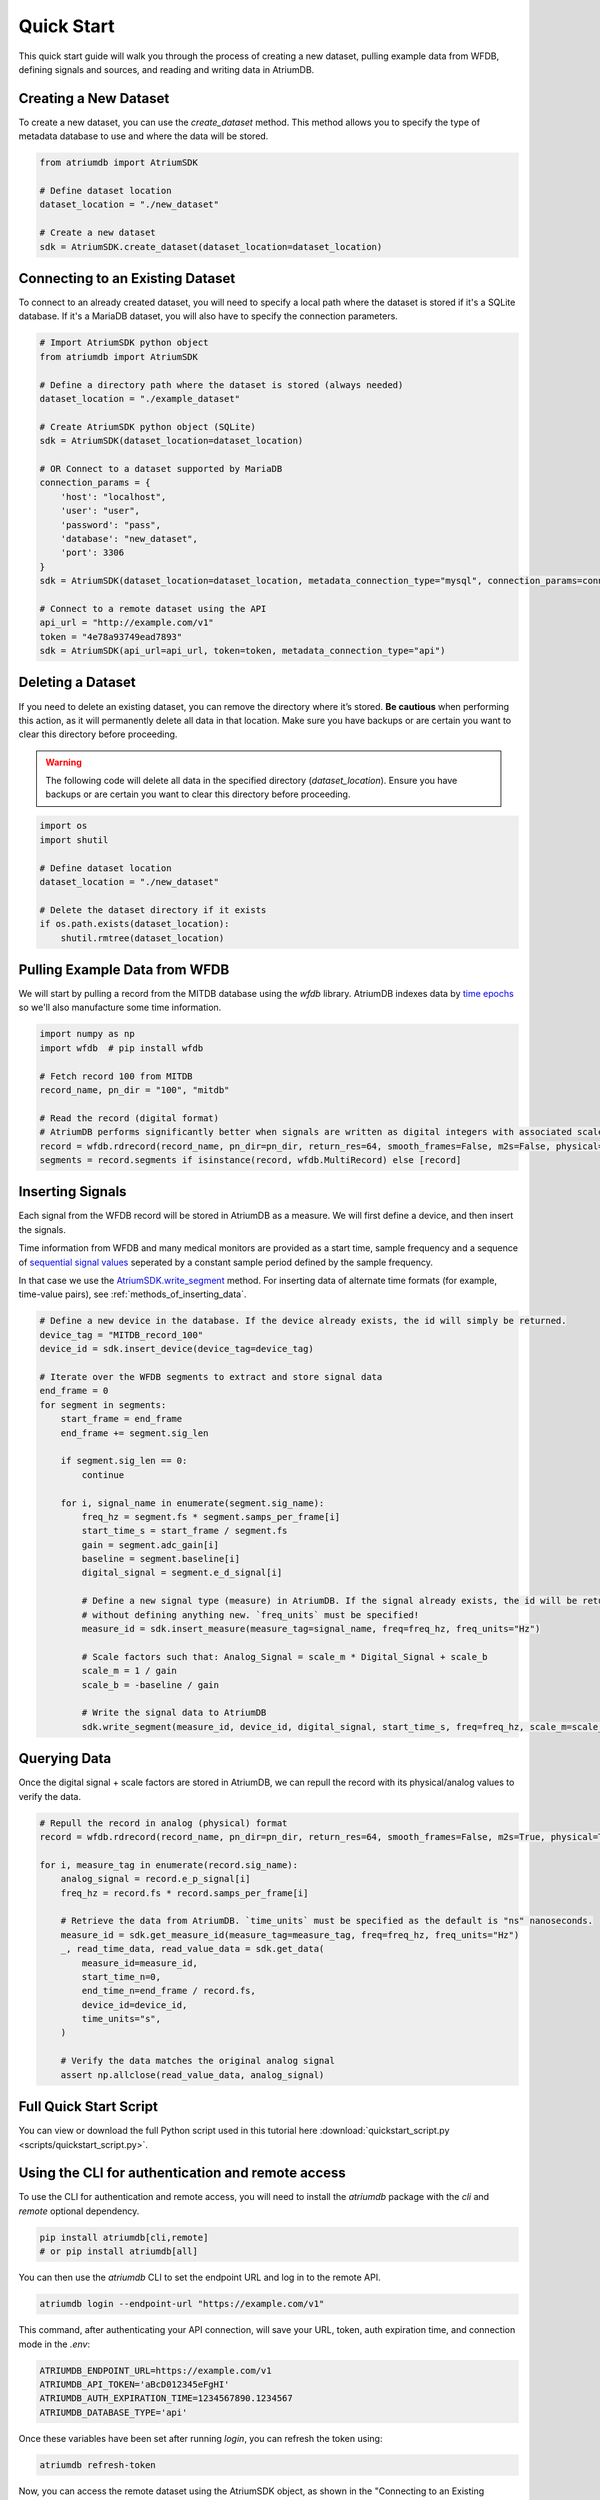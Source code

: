 Quick Start
-------------

This quick start guide will walk you through the process of creating a new dataset, pulling example data from WFDB, defining signals and sources, and reading and writing data in AtriumDB.

Creating a New Dataset
#######################

To create a new dataset, you can use the `create_dataset` method. This method allows you to specify the type of metadata database to use and where the data will be stored.

.. code-block:: python

    from atriumdb import AtriumSDK

    # Define dataset location
    dataset_location = "./new_dataset"

    # Create a new dataset
    sdk = AtriumSDK.create_dataset(dataset_location=dataset_location)


Connecting to an Existing Dataset
#######################################

To connect to an already created dataset, you will need to specify a local path where the dataset is stored if it's a SQLite database.
If it's a MariaDB dataset, you will also have to specify the connection parameters.

.. code-block:: python

    # Import AtriumSDK python object
    from atriumdb import AtriumSDK

    # Define a directory path where the dataset is stored (always needed)
    dataset_location = "./example_dataset"

    # Create AtriumSDK python object (SQLite)
    sdk = AtriumSDK(dataset_location=dataset_location)

    # OR Connect to a dataset supported by MariaDB
    connection_params = {
        'host': "localhost",
        'user': "user",
        'password': "pass",
        'database': "new_dataset",
        'port': 3306
    }
    sdk = AtriumSDK(dataset_location=dataset_location, metadata_connection_type="mysql", connection_params=connection_params)

    # Connect to a remote dataset using the API
    api_url = "http://example.com/v1"
    token = "4e78a93749ead7893"
    sdk = AtriumSDK(api_url=api_url, token=token, metadata_connection_type="api")


Deleting a Dataset
#######################

If you need to delete an existing dataset, you can remove the directory where it’s stored. **Be cautious** when performing this action, as it will permanently delete all data in that location. Make sure you have backups or are certain you want to clear this directory before proceeding.

.. warning::

    The following code will delete all data in the specified directory (`dataset_location`).
    Ensure you have backups or are certain you want to clear this directory before proceeding.

.. code-block:: python

    import os
    import shutil

    # Define dataset location
    dataset_location = "./new_dataset"

    # Delete the dataset directory if it exists
    if os.path.exists(dataset_location):
        shutil.rmtree(dataset_location)



Pulling Example Data from WFDB
#######################################

We will start by pulling a record from the MITDB database using the `wfdb` library. AtriumDB indexes data by
`time epochs <https://www.epochconverter.com/>`_ so we'll also manufacture some time information.

.. code-block:: python

    import numpy as np
    import wfdb  # pip install wfdb

    # Fetch record 100 from MITDB
    record_name, pn_dir = "100", "mitdb"

    # Read the record (digital format)
    # AtriumDB performs significantly better when signals are written as digital integers with associated scale factors.
    record = wfdb.rdrecord(record_name, pn_dir=pn_dir, return_res=64, smooth_frames=False, m2s=False, physical=False)
    segments = record.segments if isinstance(record, wfdb.MultiRecord) else [record]

Inserting Signals
######################################################################################################################

Each signal from the WFDB record will be stored in AtriumDB as a measure. We will first define a device, and then insert the signals.

Time information from WFDB and many medical monitors are provided as a start time, sample frequency and a sequence of
`sequential signal values <https://en.wikipedia.org/wiki/Sampling_(signal_processing)/>`_  seperated by a constant
sample period defined by the sample frequency.

In that case we use the `AtriumSDK.write_segment  <contents.html#atriumdb.AtriumSDK.write_segment>`_ method.
For inserting data of alternate time formats (for example, time-value pairs), see :ref:`methods_of_inserting_data`.

.. code-block:: python

    # Define a new device in the database. If the device already exists, the id will simply be returned.
    device_tag = "MITDB_record_100"
    device_id = sdk.insert_device(device_tag=device_tag)

    # Iterate over the WFDB segments to extract and store signal data
    end_frame = 0
    for segment in segments:
        start_frame = end_frame
        end_frame += segment.sig_len

        if segment.sig_len == 0:
            continue

        for i, signal_name in enumerate(segment.sig_name):
            freq_hz = segment.fs * segment.samps_per_frame[i]
            start_time_s = start_frame / segment.fs
            gain = segment.adc_gain[i]
            baseline = segment.baseline[i]
            digital_signal = segment.e_d_signal[i]

            # Define a new signal type (measure) in AtriumDB. If the signal already exists, the id will be returned
            # without defining anything new. `freq_units` must be specified!
            measure_id = sdk.insert_measure(measure_tag=signal_name, freq=freq_hz, freq_units="Hz")

            # Scale factors such that: Analog_Signal = scale_m * Digital_Signal + scale_b
            scale_m = 1 / gain
            scale_b = -baseline / gain

            # Write the signal data to AtriumDB
            sdk.write_segment(measure_id, device_id, digital_signal, start_time_s, freq=freq_hz, scale_m=scale_m, scale_b=scale_b)

Querying Data
############################################################################

Once the digital signal + scale factors are stored in AtriumDB, we can repull the record with its physical/analog values to verify the data.

.. code-block:: python

    # Repull the record in analog (physical) format
    record = wfdb.rdrecord(record_name, pn_dir=pn_dir, return_res=64, smooth_frames=False, m2s=True, physical=True)

    for i, measure_tag in enumerate(record.sig_name):
        analog_signal = record.e_p_signal[i]
        freq_hz = record.fs * record.samps_per_frame[i]

        # Retrieve the data from AtriumDB. `time_units` must be specified as the default is "ns" nanoseconds.
        measure_id = sdk.get_measure_id(measure_tag=measure_tag, freq=freq_hz, freq_units="Hz")
        _, read_time_data, read_value_data = sdk.get_data(
            measure_id=measure_id,
            start_time_n=0,
            end_time_n=end_frame / record.fs,
            device_id=device_id,
            time_units="s",
        )

        # Verify the data matches the original analog signal
        assert np.allclose(read_value_data, analog_signal)


Full Quick Start Script
###########################

You can view or download the full Python script used in this tutorial here :download:`quickstart_script.py <scripts/quickstart_script.py>`.


Using the CLI for authentication and remote access
##################################################

To use the CLI for authentication and remote access, you will need to install the `atriumdb` package with the `cli` and `remote` optional dependency.

.. code-block:: bash

    pip install atriumdb[cli,remote]
    # or pip install atriumdb[all]

You can then use the `atriumdb` CLI to set the endpoint URL and log in to the remote API.

.. code-block:: bash

    atriumdb login --endpoint-url "https://example.com/v1"

This command, after authenticating your API connection, will save your URL, token, auth expiration time, and connection mode in the `.env`:

.. code-block:: ini

    ATRIUMDB_ENDPOINT_URL=https://example.com/v1
    ATRIUMDB_API_TOKEN='aBcD012345eFgHI'
    ATRIUMDB_AUTH_EXPIRATION_TIME=1234567890.1234567
    ATRIUMDB_DATABASE_TYPE='api'

Once these variables have been set after running `login`, you can refresh the token using:

.. code-block:: bash

    atriumdb refresh-token

Now, you can access the remote dataset using the AtriumSDK object, as shown in the "Connecting to an Existing Dataset" section.


Using the CLI for Local Operations
##################################

The `atriumdb` CLI also provides commands for working with local datasets. You can use the CLI to list data available and export datasets.

You will only need the `cli` optional dependency installed:

.. code-block:: bash

    pip install atriumdb[cli]

Assuming you have an atriumdb dataset in the current working directory:

To list measures, use the `measure ls` command:

.. code-block:: bash

    atriumdb --dataset-location . measure ls

Assuming you have the ATRIUMDB_DATASET_LOCATION environment variable set to the `dataset_location` of
your atriumdb dataset:

To filter measures by a specific tag or frequency, use the `--tag-match` or `--freq` options:

.. code-block:: bash

    atriumdb measure ls --tag-match "ECG" --freq 250

To list devices, use the `device ls` command:

.. code-block:: bash

    atriumdb device ls

To filter devices by a specific tag or manufacturer, use the `--tag-match` or `--manufacturer-match` options:

.. code-block:: bash

    atriumdb device ls --tag-match "monitor" --manufacturer-match "Philips"

To list patients, use the `patient ls` command:

.. code-block:: bash

    atriumdb patient ls

To filter patients by gender or age range, use the `--gender` or `--age-years-min` and `--age-years-max` options:

.. code-block:: bash

    atriumdb patient ls --gender "F" --age-years-min 20 --age-years-max 40